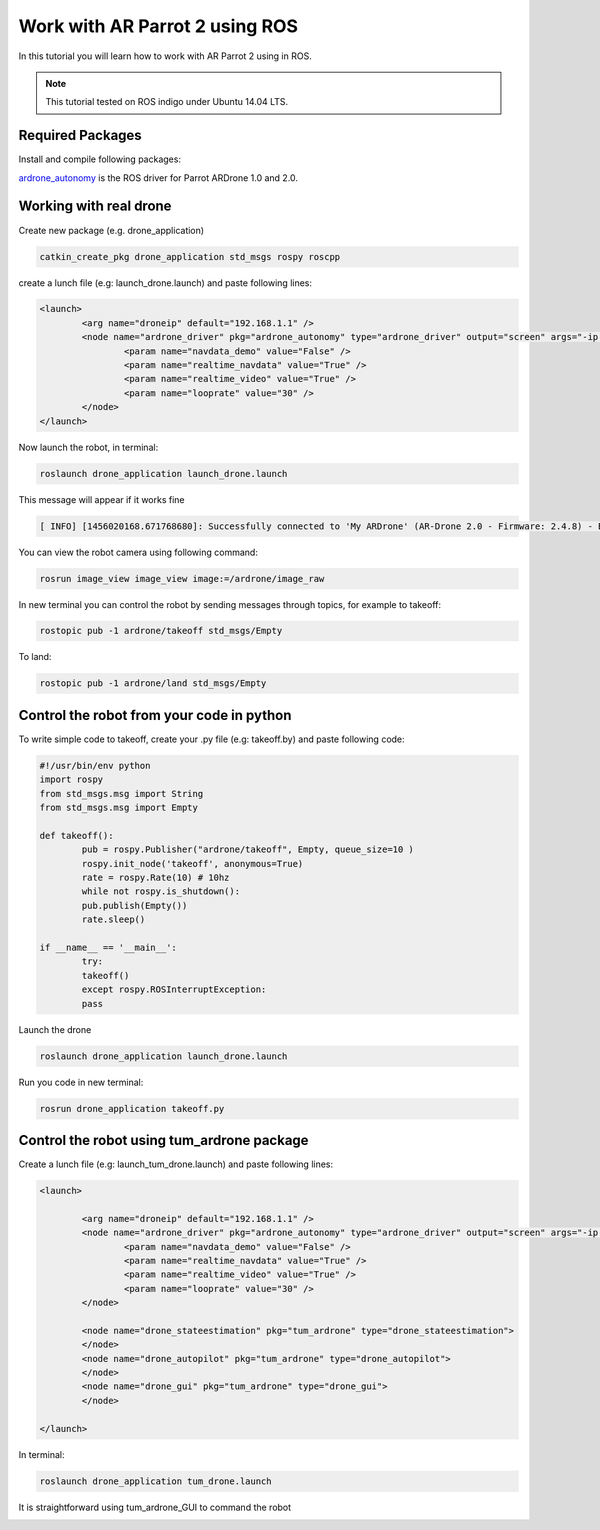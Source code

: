 .. _ar-parrot-2-ros:

===============================
Work with AR Parrot 2 using ROS
===============================


In this tutorial you will learn how to work with AR Parrot 2 using in ROS. 

.. NOTE::
	This tutorial tested on ROS indigo under Ubuntu 14.04 LTS.

Required Packages
=================

Install and compile following packages:

`ardrone_autonomy <http://wiki.ros.org/ardrone_autonomy>`_ is the ROS driver for Parrot AR­Drone 1.0 and 2.0.

Working with real drone
=======================

Create new package (e.g. drone_application)

.. code-block:: bash

	catkin_create_pkg drone_application std_msgs rospy roscpp

create a lunch file (e.g: launch_drone.launch) and paste following lines:

.. code-block:: bash
	
	<launch>
 		<arg name="droneip" default="192.168.1.1" />
 		<node name="ardrone_driver" pkg="ardrone_autonomy" type="ardrone_driver" output="screen" args="-ip $(arg droneip)">
   			<param name="navdata_demo" value="False" />
   			<param name="realtime_navdata" value="True" />
   			<param name="realtime_video" value="True" />
   			<param name="looprate" value="30" />
 		</node>
	</launch>

Now launch the robot, in terminal:

.. code-block:: bash
	
	roslaunch drone_application launch_drone.launch

This message will appear if it works fine

.. code-block:: bash
	
	[ INFO] [1456020168.671768680]: Successfully connected to 'My ARDrone' (AR-Drone 2.0 - Firmware: 2.4.8) - Battery(%): 85

.. image:: images/Real_drone_1.png
	:align: center

You can view the robot camera using following command:

.. code-block:: bash
	
	rosrun image_view image_view image:=/ardrone/image_raw

.. image:: images/2a.png
	:align: center

In new terminal you can control the robot by sending messages through topics, for example to takeoff:

.. code-block:: bash

	rostopic pub -1 ardrone/takeoff std_msgs/Empty

To land:

.. code-block:: bash

	rostopic pub -1 ardrone/land std_msgs/Empty

Control the robot from your code in python
==========================================

To write simple code to takeoff, create your .py file (e.g: takeoff.by) and paste following code:

.. code-block:: python

	#!/usr/bin/env python 
	import rospy 
	from std_msgs.msg import String 
	from std_msgs.msg import Empty 

	def takeoff(): 
   		pub = rospy.Publisher("ardrone/takeoff", Empty, queue_size=10 ) 
   		rospy.init_node('takeoff', anonymous=True) 
   		rate = rospy.Rate(10) # 10hz 
   		while not rospy.is_shutdown(): 
       		pub.publish(Empty()) 
       		rate.sleep() 

	if __name__ == '__main__': 
   		try: 
       		takeoff() 
   		except rospy.ROSInterruptException: 
       		pass

Launch the drone

.. code-block:: bash

	roslaunch drone_application launch_drone.launch

Run you code in new terminal:

.. code-block:: bash
	
	rosrun drone_application takeoff.py

Control the robot using tum_ardrone package
===========================================

Create a lunch file (e.g: launch_tum_drone.launch) and paste following lines:	

.. code-block:: bash

	<launch>

 		<arg name="droneip" default="192.168.1.1" />
 		<node name="ardrone_driver" pkg="ardrone_autonomy" type="ardrone_driver" output="screen" args="-ip $(arg droneip)">
   			<param name="navdata_demo" value="False" />
   			<param name="realtime_navdata" value="True" />
   			<param name="realtime_video" value="True" />
   			<param name="looprate" value="30" />
 		</node>

 		<node name="drone_stateestimation" pkg="tum_ardrone" type="drone_stateestimation">
 		</node>
 		<node name="drone_autopilot" pkg="tum_ardrone" type="drone_autopilot">
 		</node>
 		<node name="drone_gui" pkg="tum_ardrone" type="drone_gui">
 		</node>

	</launch>

In terminal:

.. code-block:: bash

	roslaunch drone_application tum_drone.launch

.. image:: images/Tum_drone_launch.png
	:align: center

It is straightforward using tum_ardrone_GUI to command the robot

.. image:: images/Tum_ardrone_GUI.png
	:align: center
